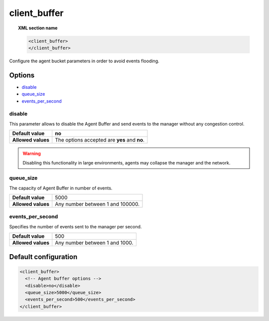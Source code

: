.. _reference_client_buffer:

client_buffer
=============

.. topic:: XML section name

	.. code-block:: xml

		<client_buffer>
		</client_buffer>

Configure the agent bucket parameters in order to avoid events flooding.

Options
-------

- `disable`_
- `queue_size`_
- `events_per_second`_

disable
^^^^^^^^^^^^^^

This parameter allows to disable the Agent Buffer and send events to the manager without any congestion control.

+--------------------+------------------------------------------------+
| **Default value**  | **no**                                         |
+--------------------+------------------------------------------------+
| **Allowed values** | The options accepted are **yes** and **no**.   |
+--------------------+------------------------------------------------+

.. warning::
	Disabling this functionality in large environments, agents may collapse the manager and the network.


queue_size
^^^^^^^^^^^^^

The capacity of Agent Buffer in number of events.

+--------------------+----------------------------------+
| **Default value**  | 5000                             |
+--------------------+----------------------------------+
| **Allowed values** | Any number between 1 and 100000. |
+--------------------+----------------------------------+

events_per_second
^^^^^^^^^^^^^^^^^

Specifies the number of events sent to the manager per second.

+--------------------+----------------------------------+
| **Default value**  | 500                              |
+--------------------+----------------------------------+
| **Allowed values** | Any number between 1 and 1000.   |
+--------------------+----------------------------------+

Default configuration
---------------------

.. code-block:: xml

    <client_buffer>
      <!-- Agent buffer options -->
      <disable>no</disable>
      <queue_size>5000</queue_size>
      <events_per_second>500</events_per_second>
    </client_buffer>
